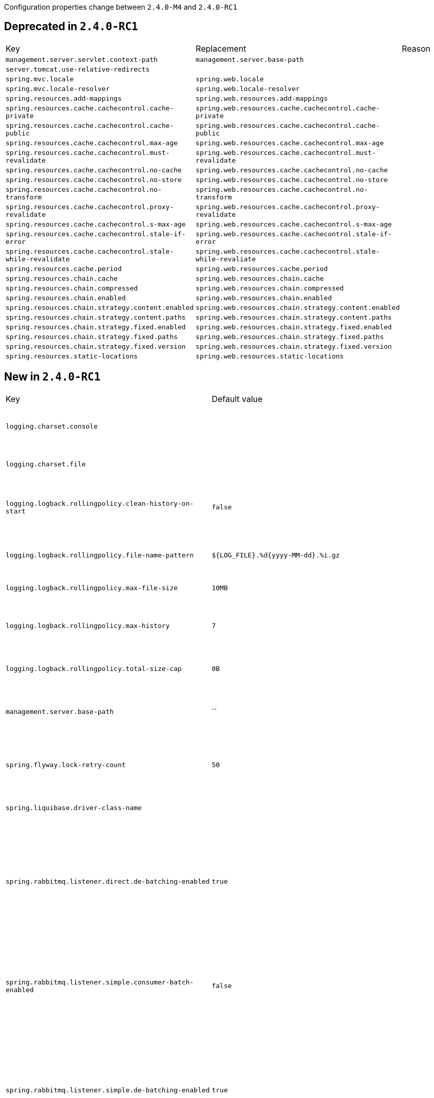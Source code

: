 Configuration properties change between `2.4.0-M4` and `2.4.0-RC1`

== Deprecated in `2.4.0-RC1`
|======================
|Key  |Replacement |Reason
|`management.server.servlet.context-path` |`management.server.base-path` |
|`server.tomcat.use-relative-redirects` | |
|`spring.mvc.locale` |`spring.web.locale` |
|`spring.mvc.locale-resolver` |`spring.web.locale-resolver` |
|`spring.resources.add-mappings` |`spring.web.resources.add-mappings` |
|`spring.resources.cache.cachecontrol.cache-private` |`spring.web.resources.cache.cachecontrol.cache-private` |
|`spring.resources.cache.cachecontrol.cache-public` |`spring.web.resources.cache.cachecontrol.cache-public` |
|`spring.resources.cache.cachecontrol.max-age` |`spring.web.resources.cache.cachecontrol.max-age` |
|`spring.resources.cache.cachecontrol.must-revalidate` |`spring.web.resources.cache.cachecontrol.must-revalidate` |
|`spring.resources.cache.cachecontrol.no-cache` |`spring.web.resources.cache.cachecontrol.no-cache` |
|`spring.resources.cache.cachecontrol.no-store` |`spring.web.resources.cache.cachecontrol.no-store` |
|`spring.resources.cache.cachecontrol.no-transform` |`spring.web.resources.cache.cachecontrol.no-transform` |
|`spring.resources.cache.cachecontrol.proxy-revalidate` |`spring.web.resources.cache.cachecontrol.proxy-revalidate` |
|`spring.resources.cache.cachecontrol.s-max-age` |`spring.web.resources.cache.cachecontrol.s-max-age` |
|`spring.resources.cache.cachecontrol.stale-if-error` |`spring.web.resources.cache.cachecontrol.stale-if-error` |
|`spring.resources.cache.cachecontrol.stale-while-revalidate` |`spring.web.resources.cache.cachecontrol.stale-while-revaliate` |
|`spring.resources.cache.period` |`spring.web.resources.cache.period` |
|`spring.resources.chain.cache` |`spring.web.resources.chain.cache` |
|`spring.resources.chain.compressed` |`spring.web.resources.chain.compressed` |
|`spring.resources.chain.enabled` |`spring.web.resources.chain.enabled` |
|`spring.resources.chain.strategy.content.enabled` |`spring.web.resources.chain.strategy.content.enabled` |
|`spring.resources.chain.strategy.content.paths` |`spring.web.resources.chain.strategy.content.paths` |
|`spring.resources.chain.strategy.fixed.enabled` |`spring.web.resources.chain.strategy.fixed.enabled` |
|`spring.resources.chain.strategy.fixed.paths` |`spring.web.resources.chain.strategy.fixed.paths` |
|`spring.resources.chain.strategy.fixed.version` |`spring.web.resources.chain.strategy.fixed.version` |
|`spring.resources.static-locations` |`spring.web.resources.static-locations` |
|======================



== New in `2.4.0-RC1`
|======================
|Key  |Default value |Description
|`logging.charset.console` | |Charset to use for console output.
|`logging.charset.file` | |Charset to use for file output.
|`logging.logback.rollingpolicy.clean-history-on-start` |`false` |Whether to clean the archive log files on startup.
|`logging.logback.rollingpolicy.file-name-pattern` |`${LOG_FILE}.%d{yyyy-MM-dd}.%i.gz` |Pattern for rolled-over log file names.
|`logging.logback.rollingpolicy.max-file-size` |`10MB` |Maximum log file size.
|`logging.logback.rollingpolicy.max-history` |`7` |Maximum number of days archive log files are kept.
|`logging.logback.rollingpolicy.total-size-cap` |`0B` |Total size of log backups to be kept.
|`management.server.base-path` |`` |Management endpoint base path (for instance, `/management`).
|`spring.flyway.lock-retry-count` |`50` |Maximum number of retries when trying to obtain a lock.
|`spring.liquibase.driver-class-name` | |Fully qualified name of the JDBC driver.
|`spring.rabbitmq.listener.direct.de-batching-enabled` |`true` |Whether the container should present batched messages as discrete messages or call the listener with the batch.
|`spring.rabbitmq.listener.simple.consumer-batch-enabled` |`false` |Whether the container creates a batch of messages based on the 'receive-timeout' and 'batch-size'.
|`spring.rabbitmq.listener.simple.de-batching-enabled` |`true` |Whether the container should present batched messages as discrete messages or call the listener with the batch.
|`spring.web.locale` | |Locale to use.
|`spring.web.locale-resolver` | |Define how the locale should be resolved.
|`spring.web.resources.add-mappings` |`true` |Whether to enable default resource handling.
|`spring.web.resources.cache.cachecontrol.cache-private` | |Indicate that the response message is intended for a single user and must not be stored by a shared cache.
|`spring.web.resources.cache.cachecontrol.cache-public` | |Indicate that any cache may store the response.
|`spring.web.resources.cache.cachecontrol.max-age` | |Maximum time the response should be cached, in seconds if no duration suffix is not specified.
|`spring.web.resources.cache.cachecontrol.must-revalidate` | |Indicate that once it has become stale, a cache must not use the response without re-validating it with the server.
|`spring.web.resources.cache.cachecontrol.no-cache` | |Indicate that the cached response can be reused only if re-validated with the server.
|`spring.web.resources.cache.cachecontrol.no-store` | |Indicate to not cache the response in any case.
|`spring.web.resources.cache.cachecontrol.no-transform` | |Indicate intermediaries (caches and others) that they should not transform the response content.
|`spring.web.resources.cache.cachecontrol.proxy-revalidate` | |Same meaning as the "must-revalidate" directive, except that it does not apply to private caches.
|`spring.web.resources.cache.cachecontrol.s-max-age` | |Maximum time the response should be cached by shared caches, in seconds if no duration suffix is not specified.
|`spring.web.resources.cache.cachecontrol.stale-if-error` | |Maximum time the response may be used when errors are encountered, in seconds if no duration suffix is not specified.
|`spring.web.resources.cache.cachecontrol.stale-while-revalidate` | |Maximum time the response can be served after it becomes stale, in seconds if no duration suffix is not specified.
|`spring.web.resources.cache.period` | |Cache period for the resources served by the resource handler.
|`spring.web.resources.chain.cache` |`true` |Whether to enable caching in the Resource chain.
|`spring.web.resources.chain.compressed` |`false` |Whether to enable resolution of already compressed resources (gzip, brotli).
|`spring.web.resources.chain.enabled` | |Whether to enable the Spring Resource Handling chain.
|`spring.web.resources.chain.strategy.content.enabled` |`false` |Whether to enable the content Version Strategy.
|`spring.web.resources.chain.strategy.content.paths` |`/**` |Comma-separated list of patterns to apply to the content Version Strategy.
|`spring.web.resources.chain.strategy.fixed.enabled` |`false` |Whether to enable the fixed Version Strategy.
|`spring.web.resources.chain.strategy.fixed.paths` |`/**` |Comma-separated list of patterns to apply to the fixed Version Strategy.
|`spring.web.resources.chain.strategy.fixed.version` | |Version string to use for the fixed Version Strategy.
|`spring.web.resources.static-locations` |`classpath:/META-INF/resources/,classpath:/resources/,classpath:/static/,classpath:/public/` |Locations of static resources.
|======================



== Removed in `2.4.0-RC1`
|======================
|Key  |Replacement |Reason
|`logging.file.clean-history-on-start` |`logging.logback.rollingpolicy.clean-history-on-start` |
|`logging.file.max-history` |`logging.logback.rollingpolicy.max-history` |
|`logging.file.max-size` |`logging.logback.rollingpolicy.max-file-size` |
|`logging.file.total-size-cap` |`logging.logback.rollingpolicy.total-size-cap` |
|`logging.pattern.rolling-file-name` |`logging.logback.rollingpolicy.file-name-pattern` |
|======================